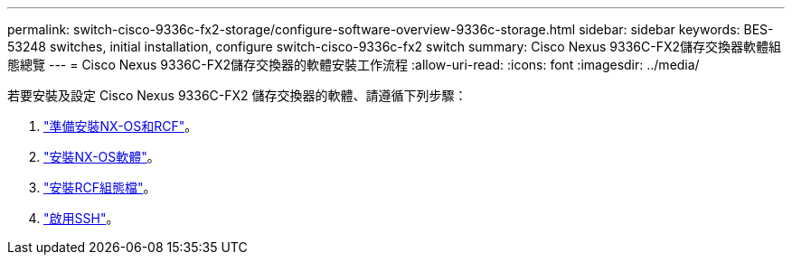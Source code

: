 ---
permalink: switch-cisco-9336c-fx2-storage/configure-software-overview-9336c-storage.html 
sidebar: sidebar 
keywords: BES-53248 switches, initial installation, configure switch-cisco-9336c-fx2 switch 
summary: Cisco Nexus 9336C-FX2儲存交換器軟體組態總覽 
---
= Cisco Nexus 9336C-FX2儲存交換器的軟體安裝工作流程
:allow-uri-read: 
:icons: font
:imagesdir: ../media/


[role="lead"]
若要安裝及設定 Cisco Nexus 9336C-FX2 儲存交換器的軟體、請遵循下列步驟：

. link:install-nxos-overview-9336c-storage.html["準備安裝NX-OS和RCF"]。
. link:install-nxos-software-9336c-storage.html["安裝NX-OS軟體"]。
. link:install-nxos-rcf-9336c-storage.html["安裝RCF組態檔"]。
. link:configure-ssh.html["啟用SSH"]。

